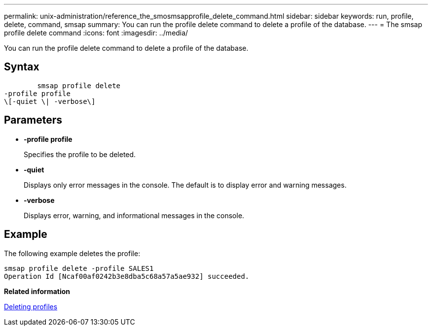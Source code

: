 ---
permalink: unix-administration/reference_the_smosmsapprofile_delete_command.html
sidebar: sidebar
keywords: run, profile, delete, command, smsap
summary: You can run the profile delete command to delete a profile of the database.
---
= The smsap profile delete command
:icons: font
:imagesdir: ../media/

[.lead]
You can run the profile delete command to delete a profile of the database.

== Syntax

----

        smsap profile delete
-profile profile
\[-quiet \| -verbose\]
----

== Parameters

* *-profile profile*
+
Specifies the profile to be deleted.

* *-quiet*
+
Displays only error messages in the console. The default is to display error and warning messages.

* *-verbose*
+
Displays error, warning, and informational messages in the console.

== Example

The following example deletes the profile:

----
smsap profile delete -profile SALES1
Operation Id [Ncaf00af0242b3e8dba5c68a57a5ae932] succeeded.
----

*Related information*

xref:task_deleting_profiles.adoc[Deleting profiles]
